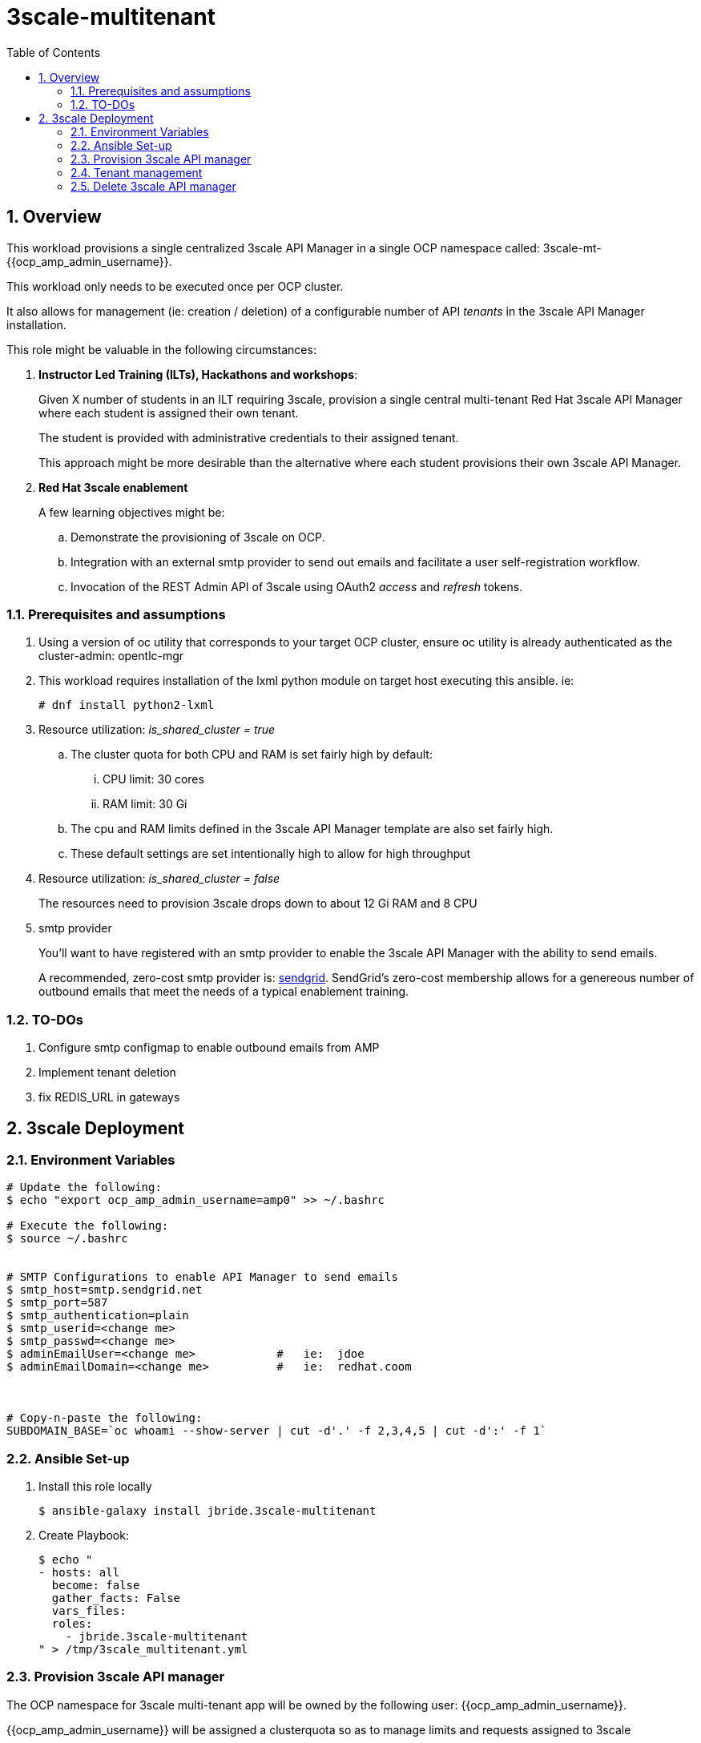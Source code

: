 :scrollbar:
:data-uri:
:toc2:
:linkattrs:

= 3scale-multitenant

:numbered:

== Overview

This workload provisions a single centralized 3scale API Manager in a single OCP namespace called: 3scale-mt-{{ocp_amp_admin_username}}.

This workload only needs to be executed once per OCP cluster.

It also allows for management (ie: creation / deletion) of a configurable number of API _tenants_ in the 3scale API Manager installation.

This role might be valuable in the following circumstances:

. *Instructor Led Training (ILTs), Hackathons and workshops*:
+
Given X number of students in an ILT requiring 3scale, provision a single central multi-tenant Red Hat 3scale API Manager where each student is assigned their own tenant.
+
The student is provided with administrative credentials to their assigned tenant.
+
This approach might be more desirable than the alternative where each student provisions their own 3scale API Manager.

. *Red Hat 3scale enablement*
+
A few learning objectives might be:

.. Demonstrate the provisioning of 3scale on OCP.
.. Integration with an external smtp provider to send out emails and facilitate a user self-registration workflow.
.. Invocation of the REST Admin API of 3scale using OAuth2 _access_ and _refresh_ tokens.

=== Prerequisites and assumptions

. Using a version of oc utility that corresponds to your target OCP cluster, ensure oc utility is already authenticated as the cluster-admin:   opentlc-mgr
. This workload requires installation of the lxml python module on target host executing this ansible. ie:
+
-----
# dnf install python2-lxml
-----

. Resource utilization: _is_shared_cluster = true_
.. The cluster quota for both CPU and RAM is set fairly high by default:
... CPU limit:  30 cores
... RAM limit:  30 Gi
.. The cpu and RAM limits defined in the 3scale API Manager template are also set fairly high. 
.. These default settings are set intentionally high to allow for high throughput
. Resource utilization: _is_shared_cluster = false_
+
The resources need to provision 3scale drops down to about 12 Gi RAM and 8 CPU

. smtp provider
+
You'll want to have registered with an smtp provider to enable the 3scale API Manager with the ability to send emails.
+
A recommended, zero-cost smtp provider is:   link:https://www.sendgrid.com[sendgrid].
SendGrid's zero-cost membership allows for a genereous number of outbound emails that meet the needs of a typical enablement training.

=== TO-DOs

. Configure smtp configmap to enable outbound emails from AMP
. Implement tenant deletion
. fix REDIS_URL in gateways

== 3scale Deployment

=== Environment Variables

-----
# Update the following:
$ echo "export ocp_amp_admin_username=amp0" >> ~/.bashrc

# Execute the following:
$ source ~/.bashrc


# SMTP Configurations to enable API Manager to send emails
$ smtp_host=smtp.sendgrid.net
$ smtp_port=587
$ smtp_authentication=plain
$ smtp_userid=<change me>
$ smtp_passwd=<change me>
$ adminEmailUser=<change me>            #   ie:  jdoe
$ adminEmailDomain=<change me>          #   ie:  redhat.coom



# Copy-n-paste the following:
SUBDOMAIN_BASE=`oc whoami --show-server | cut -d'.' -f 2,3,4,5 | cut -d':' -f 1`

-----

=== Ansible Set-up

. Install this role locally
+
-----
$ ansible-galaxy install jbride.3scale-multitenant
-----

. Create Playbook:
+
-----
$ echo "
- hosts: all
  become: false
  gather_facts: False
  vars_files:
  roles:
    - jbride.3scale-multitenant
" > /tmp/3scale_multitenant.yml
-----

=== Provision 3scale API manager

The OCP namespace for 3scale multi-tenant app will be owned by the following user: {{ocp_amp_admin_username}}.

{{ocp_amp_admin_username}} will be assigned a clusterquota so as to manage limits and requests assigned to 3scale

. Execute:
+
-----

# API manager provision
$ ansible-playbook -i localhost, -c local /tmp/3scale_multitenant.yml \
                    -e"ACTION=create" \
                    -e"subdomain_base=$SUBDOMAIN_BASE" \
                    -e"ocp_amp_admin_username=$ocp_amp_admin_username" \
                    -e"smtp_port=$smtp_port" \
                    -e"smtp_authentication=$smtp_authentication" \
                    -e"smtp_host=$smtp_host" \
                    -e"smtp_userid=$smtp_userid" \
                    -e"smtp_passwd=$smtp_passwd" \
                    -e"is_shared_cluster=true"
-----


=== Tenant management

This workload can optionally create multiple tenants in this single multi-tenant 3scale.  If so then ensure the following when invoking this ansible:

. specify ACTION = "tenant_mgmt"
. specify "start_tenant" and "end_tenant" variables
. set value of CREATE_GWS_WITH_EACH_TENANT (true / false) to automate provisioning of a staging and production GW for each tenant


-----
START_TENANT=1
END_TENANT=1
CREATE_TENANTS=true                         :   if set to false, then will delete tenants
CREATE_GWS_WITH_EACH_TENANT=true            :   if set to true, then an API gateway & project will be created for each corresponding tenant in the same OCP cluster where API Manager resides

# Tenant Management
$ ansible-playbook -i localhost, -c local /tmp/3scale_multitenant.yml \
                    -e"ACTION=tenant_mgmt" \
                    -e"subdomain_base=$SUBDOMAIN_BASE" \
                    -e"ocp_amp_admin_username=$ocp_amp_admin_username" \
                    -e"start_tenant=$START_TENANT" \
                    -e"end_tenant=$END_TENANT" \
                    -e"create_tenants=$CREATE_TENANTS" \
                    -e"adminEmailUser=$adminEmailUser" \
                    -e"adminEmailDomain=$adminEmailDomain" \
                    -e"create_gws_with_each_tenant=$CREATE_GWS_WITH_EACH_TENANT"
-----


=== Delete 3scale API manager

-----
REMOVE_TENANTS_ONLY=true
$ ansible-playbook -i localhost, -c local /tmp/3scale_multitenant.yml \
                    -e"ACTION=remove" \
                    -e"subdomain_base=$SUBDOMAIN_BASE" \
                    -e"REMOVE_TENANTS_ONLY=$REMOVE_TENANTS_ONLY" \
                    -e"ocp_amp_admin_username=$ocp_amp_admin_username"
-----
